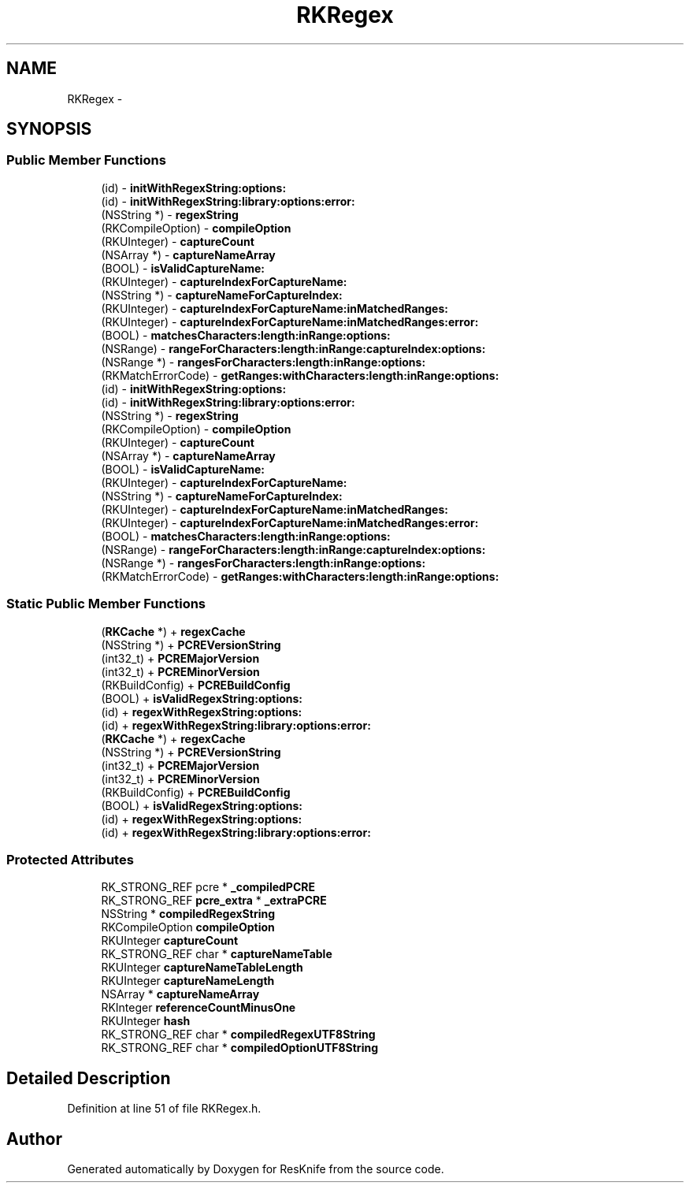 .TH "RKRegex" 3 "Tue May 8 2012" "ResKnife" \" -*- nroff -*-
.ad l
.nh
.SH NAME
RKRegex \- 
.SH SYNOPSIS
.br
.PP
.SS "Public Member Functions"

.in +1c
.ti -1c
.RI "(id) - \fBinitWithRegexString:options:\fP"
.br
.ti -1c
.RI "(id) - \fBinitWithRegexString:library:options:error:\fP"
.br
.ti -1c
.RI "(NSString *) - \fBregexString\fP"
.br
.ti -1c
.RI "(RKCompileOption) - \fBcompileOption\fP"
.br
.ti -1c
.RI "(RKUInteger) - \fBcaptureCount\fP"
.br
.ti -1c
.RI "(NSArray *) - \fBcaptureNameArray\fP"
.br
.ti -1c
.RI "(BOOL) - \fBisValidCaptureName:\fP"
.br
.ti -1c
.RI "(RKUInteger) - \fBcaptureIndexForCaptureName:\fP"
.br
.ti -1c
.RI "(NSString *) - \fBcaptureNameForCaptureIndex:\fP"
.br
.ti -1c
.RI "(RKUInteger) - \fBcaptureIndexForCaptureName:inMatchedRanges:\fP"
.br
.ti -1c
.RI "(RKUInteger) - \fBcaptureIndexForCaptureName:inMatchedRanges:error:\fP"
.br
.ti -1c
.RI "(BOOL) - \fBmatchesCharacters:length:inRange:options:\fP"
.br
.ti -1c
.RI "(NSRange) - \fBrangeForCharacters:length:inRange:captureIndex:options:\fP"
.br
.ti -1c
.RI "(NSRange *) - \fBrangesForCharacters:length:inRange:options:\fP"
.br
.ti -1c
.RI "(RKMatchErrorCode) - \fBgetRanges:withCharacters:length:inRange:options:\fP"
.br
.ti -1c
.RI "(id) - \fBinitWithRegexString:options:\fP"
.br
.ti -1c
.RI "(id) - \fBinitWithRegexString:library:options:error:\fP"
.br
.ti -1c
.RI "(NSString *) - \fBregexString\fP"
.br
.ti -1c
.RI "(RKCompileOption) - \fBcompileOption\fP"
.br
.ti -1c
.RI "(RKUInteger) - \fBcaptureCount\fP"
.br
.ti -1c
.RI "(NSArray *) - \fBcaptureNameArray\fP"
.br
.ti -1c
.RI "(BOOL) - \fBisValidCaptureName:\fP"
.br
.ti -1c
.RI "(RKUInteger) - \fBcaptureIndexForCaptureName:\fP"
.br
.ti -1c
.RI "(NSString *) - \fBcaptureNameForCaptureIndex:\fP"
.br
.ti -1c
.RI "(RKUInteger) - \fBcaptureIndexForCaptureName:inMatchedRanges:\fP"
.br
.ti -1c
.RI "(RKUInteger) - \fBcaptureIndexForCaptureName:inMatchedRanges:error:\fP"
.br
.ti -1c
.RI "(BOOL) - \fBmatchesCharacters:length:inRange:options:\fP"
.br
.ti -1c
.RI "(NSRange) - \fBrangeForCharacters:length:inRange:captureIndex:options:\fP"
.br
.ti -1c
.RI "(NSRange *) - \fBrangesForCharacters:length:inRange:options:\fP"
.br
.ti -1c
.RI "(RKMatchErrorCode) - \fBgetRanges:withCharacters:length:inRange:options:\fP"
.br
.in -1c
.SS "Static Public Member Functions"

.in +1c
.ti -1c
.RI "(\fBRKCache\fP *) + \fBregexCache\fP"
.br
.ti -1c
.RI "(NSString *) + \fBPCREVersionString\fP"
.br
.ti -1c
.RI "(int32_t) + \fBPCREMajorVersion\fP"
.br
.ti -1c
.RI "(int32_t) + \fBPCREMinorVersion\fP"
.br
.ti -1c
.RI "(RKBuildConfig) + \fBPCREBuildConfig\fP"
.br
.ti -1c
.RI "(BOOL) + \fBisValidRegexString:options:\fP"
.br
.ti -1c
.RI "(id) + \fBregexWithRegexString:options:\fP"
.br
.ti -1c
.RI "(id) + \fBregexWithRegexString:library:options:error:\fP"
.br
.ti -1c
.RI "(\fBRKCache\fP *) + \fBregexCache\fP"
.br
.ti -1c
.RI "(NSString *) + \fBPCREVersionString\fP"
.br
.ti -1c
.RI "(int32_t) + \fBPCREMajorVersion\fP"
.br
.ti -1c
.RI "(int32_t) + \fBPCREMinorVersion\fP"
.br
.ti -1c
.RI "(RKBuildConfig) + \fBPCREBuildConfig\fP"
.br
.ti -1c
.RI "(BOOL) + \fBisValidRegexString:options:\fP"
.br
.ti -1c
.RI "(id) + \fBregexWithRegexString:options:\fP"
.br
.ti -1c
.RI "(id) + \fBregexWithRegexString:library:options:error:\fP"
.br
.in -1c
.SS "Protected Attributes"

.in +1c
.ti -1c
.RI "RK_STRONG_REF pcre * \fB_compiledPCRE\fP"
.br
.ti -1c
.RI "RK_STRONG_REF \fBpcre_extra\fP * \fB_extraPCRE\fP"
.br
.ti -1c
.RI "NSString * \fBcompiledRegexString\fP"
.br
.ti -1c
.RI "RKCompileOption \fBcompileOption\fP"
.br
.ti -1c
.RI "RKUInteger \fBcaptureCount\fP"
.br
.ti -1c
.RI "RK_STRONG_REF char * \fBcaptureNameTable\fP"
.br
.ti -1c
.RI "RKUInteger \fBcaptureNameTableLength\fP"
.br
.ti -1c
.RI "RKUInteger \fBcaptureNameLength\fP"
.br
.ti -1c
.RI "NSArray * \fBcaptureNameArray\fP"
.br
.ti -1c
.RI "RKInteger \fBreferenceCountMinusOne\fP"
.br
.ti -1c
.RI "RKUInteger \fBhash\fP"
.br
.ti -1c
.RI "RK_STRONG_REF char * \fBcompiledRegexUTF8String\fP"
.br
.ti -1c
.RI "RK_STRONG_REF char * \fBcompiledOptionUTF8String\fP"
.br
.in -1c
.SH "Detailed Description"
.PP 
Definition at line 51 of file RKRegex\&.h\&.

.SH "Author"
.PP 
Generated automatically by Doxygen for ResKnife from the source code\&.
